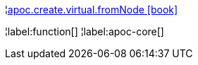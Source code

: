 ¦xref::overview/apoc.create/apoc.create.virtual.fromNode.adoc[apoc.create.virtual.fromNode icon:book[]] +


¦label:function[]
¦label:apoc-core[]
